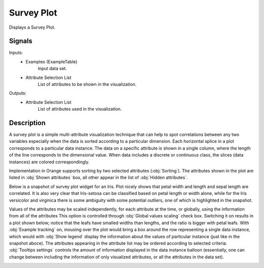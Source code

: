 .. _Survey Plot:

Survey Plot
===========

.. image:: ../../../../Orange/OrangeWidgets/Visualize/icons/SurveyPlot.svg

Displays a Survey Plot.

Signals
-------

Inputs:
   - Examples (ExampleTable)
      Input data set.
   - Attribute Selection List
      List of attributes to be shown in the visualization.


Outputs:
   - Attribute Selection List
      List of attributes used in the visualization.


Description
-----------

A survey plot is a simple multi-attribute visualization technique that can help
to spot correlations between any two variables especially when the data is
sorted according to a particular dimension. Each horizontal splice in a plot
corresponds to a particular data instance. The data on a specific attribute is
shown in a single column, where the length of the line corresponds to the
dimensional value. When data includes a discrete or continuous class, the
slices (data instances) are colored correspondingly.

Implementation in Orange supports sorting by two selected attributes
(:obj:`Sorting`). The attributes shown in the plot are listed in
:obj:`Shown attributes` box, all other appear in the list of
:obj:`Hidden attributes`.

Below is a snapshot of survey plot widget for an Iris. Plot nicely shows that
petal width and length and sepal length are correlated. It is also very clear
that Iris-setosa can be classified based on petal length or width alone, while
for the Iris versicolor and virginica there is some ambiguity with some
potential outliers, one of which is highlighted in the snapshot.

.. image:: images/SurveyPlot-Iris.png

Values of the attributes may be scaled independently, for each attribute at
the time, or globally, using the information from all of the attributes This
option is controlled through :obj:`Global values scaling` check box. Switching
it on results in a plot shown below; notice that the leafs have smalled widths
than lengths, and the ratio is bigger with petal leafs. With
:obj:`Example tracking` on, mousing over the plot would bring a box around the
row representing a single data instance, which would with :obj:`Show legend`
display the information about the values of particular instance (just like in
the snapshot aboce). The attributes appearing in the attribute list may be
ordered according to selected criteria. :obj:`Tooltips settings` controls the
amount of information displayed in the data instance balloon (essentially, one
can change between including the information of only visualized attributes, or
all the attributes in the data set).

.. image:: images/SurveyPlot-Settings.png
